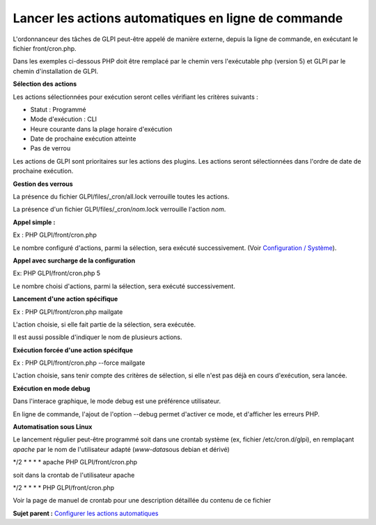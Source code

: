 Lancer les actions automatiques en ligne de commande
====================================================

L'ordonnanceur des tâches de GLPI peut-être appelé de manière externe,
depuis la ligne de commande, en exécutant le fichier front/cron.php.

Dans les exemples ci-dessous PHP doit être remplacé par le chemin vers
l'exécutable php (version 5) et GLPI par le chemin d'installation de
GLPI.

**Sélection des actions**

Les actions sélectionnées pour exécution seront celles vérifiant les
critères suivants :

-  Statut : Programmé
-  Mode d'exécution : CLI
-  Heure courante dans la plage horaire d'exécution
-  Date de prochaine exécution atteinte
-  Pas de verrou

Les actions de GLPI sont prioritaires sur les actions des plugins. Les
actions seront sélectionnées dans l'ordre de date de prochaine
exécution.

**Gestion des verrous**

La présence du fichier GLPI/files/\_cron/all.lock verrouille toutes les
actions.

La présence d'un fichier GLPI/files/\_cron/\ *nom*.lock verrouille
l'action *nom*.

**Appel simple :**

Ex : PHP GLPI/front/cron.php

Le nombre configuré d'actions, parmi la sélection, sera exécuté
successivement. (Voir `Configuration /
Système <config_common_sysinfo.html>`__).

**Appel avec surcharge de la configuration**

Ex: PHP GLPI/front/cron.php 5

Le nombre choisi d'actions, parmi la sélection, sera exécuté
successivement.

**Lancement d'une action spécifique**

Ex : PHP GLPI/front/cron.php mailgate

L'action choisie, si elle fait partie de la sélection, sera exécutée.

Il est aussi possible d'indiquer le nom de plusieurs actions.

**Exécution forcée d'une action spécifque**

Ex : PHP GLPI/front/cron.php --force mailgate

L'action choisie, sans tenir compte des critères de sélection, si elle
n'est pas déjà en cours d'exécution, sera lancée.

**Exécution en mode debug**

Dans l'interace graphique, le mode debug est une préférence utilisateur.

En ligne de commande, l'ajout de l'option --debug permet d'activer ce
mode, et d'afficher les erreurs PHP.

**Automatisation sous Linux**

Le lancement régulier peut-être programmé soit dans une crontab système
(ex, fichier /etc/cron.d/glpi), en remplaçant *apache* par le nom de
l'utilisateur adapté (*www-data*\ sous debian et dérivé)

\*/2 \* \* \* \* apache PHP GLPI/front/cron.php

soit dans la crontab de l'utilisateur apache

\*/2 \* \* \* \* PHP GLPI/front/cron.php

Voir la page de manuel de crontab pour une description détaillée du
contenu de ce fichier

**Sujet parent :** `Configurer les actions
automatiques <../glpi/config_crontask.html>`__
